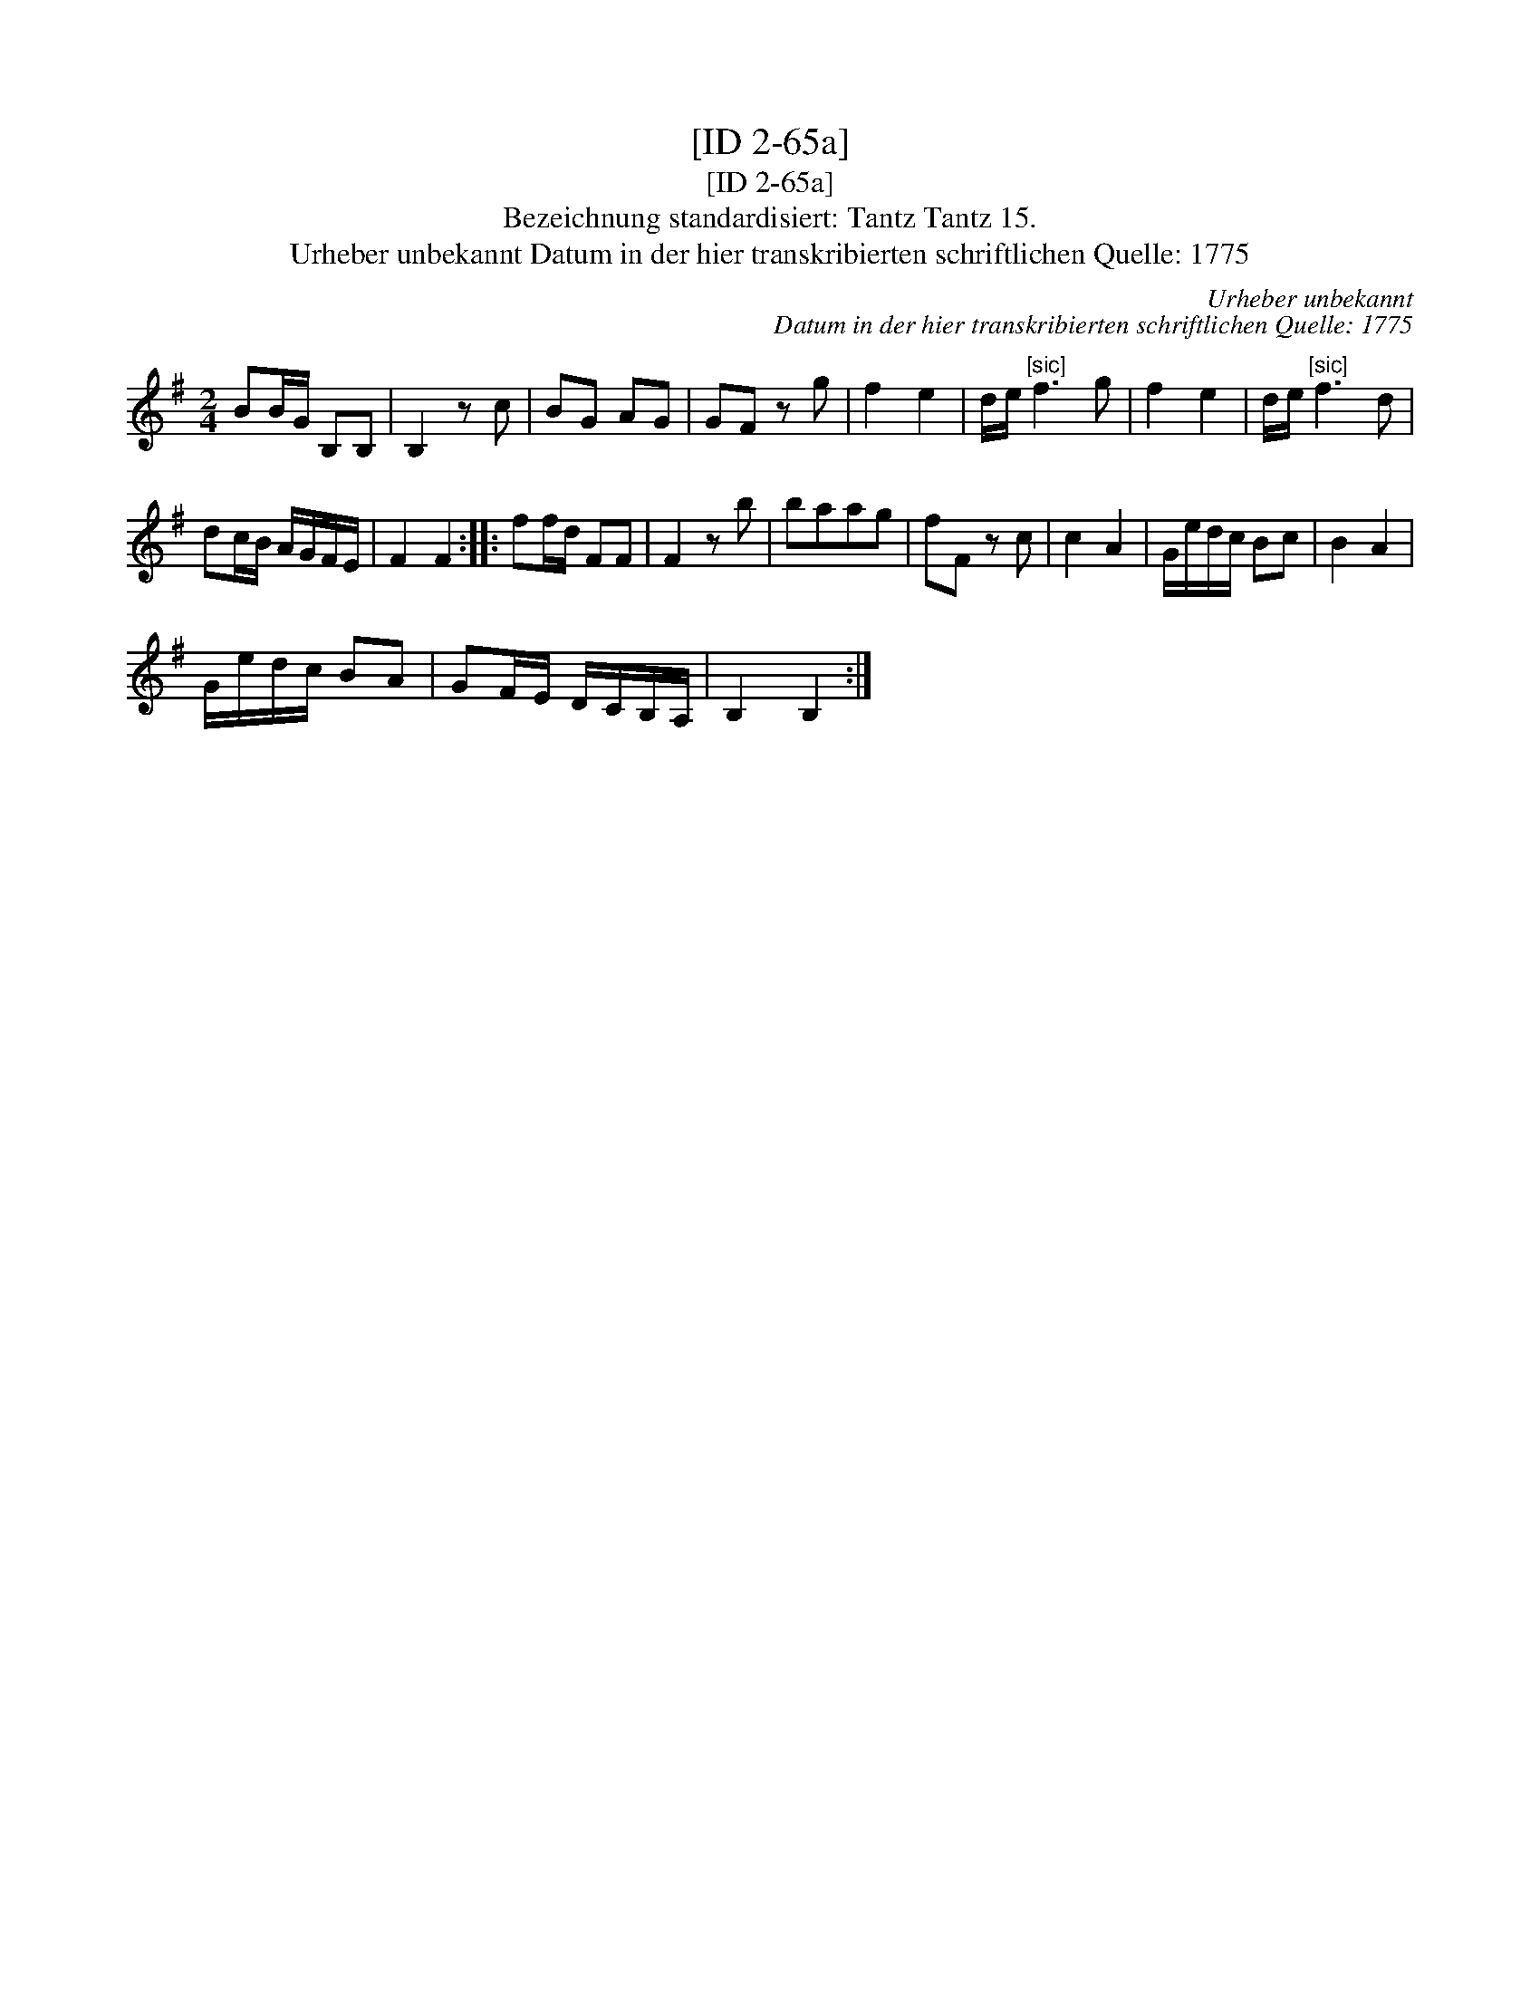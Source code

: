 X:1
T:[ID 2-65a]
T:[ID 2-65a]
T:Bezeichnung standardisiert: Tantz Tantz 15.
T:Urheber unbekannt Datum in der hier transkribierten schriftlichen Quelle: 1775
C:Urheber unbekannt
C:Datum in der hier transkribierten schriftlichen Quelle: 1775
L:1/8
M:2/4
K:G
V:1 treble 
V:1
 BB/G/ B,B, | B,2 z c | BG AG | GF z g | f2 e2 | d/e/"^[sic]" f3 g | f2 e2 | d/e/"^[sic]" f3 d | %8
 dc/B/ A/G/F/E/ | F2 F2 :: ff/d/ FF | F2 z b | baag | fF z c | c2 A2 | G/e/d/c/ Bc | B2 A2 | %17
 G/e/d/c/ BA | GF/E/ D/C/B,/A,/ | B,2 B,2 :| %20

